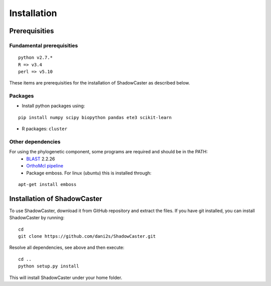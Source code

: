 Installation
============

Prerequisities 
--------------

Fundamental prerequisities
~~~~~~~~~~~~~~~~~~~~~~~~~

::

    python v2.7.*
    R => v3.4
    perl => v5.10

These items are prerequisities for the installation of ShadowCaster as
described below. 

Packages
~~~~~~~~

-  Install python packages using:
::

    pip install numpy scipy biopython pandas ete3 scikit-learn

-  R packages: ``cluster``


Other dependencies
~~~~~~~~~~~~~~~~~~~

For using the phylogenetic component, some programs are required and should be in the PATH:
   -   `BLAST <tp://ftp.ncbi.nlm.nih.gov/blast/executables/blast+/2.2.26/>`_ 2.2.26
   -   `OrthoMcl pipeline <https://github.com/apetkau/orthomcl-pipeline>`_
   -   Package emboss. For linux (ubuntu) this is installed through:
::

    apt-get install emboss


Installation of ShadowCaster
----------------------------

To use ShadowCaster, download it from GitHub repository and extract the
files. If you have git installed, you can install ShadowCaster by running:
::

    cd
    git clone https://github.com/dani2s/ShadowCaster.git
 
Resolve all dependencies, see above and then execute:
::

    cd .. 
    python setup.py install

This will install ShadowCaster under your home folder.
